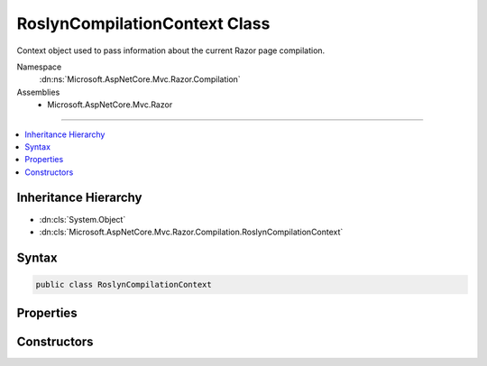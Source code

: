 

RoslynCompilationContext Class
==============================






Context object used to pass information about the current Razor page compilation.


Namespace
    :dn:ns:`Microsoft.AspNetCore.Mvc.Razor.Compilation`
Assemblies
    * Microsoft.AspNetCore.Mvc.Razor

----

.. contents::
   :local:



Inheritance Hierarchy
---------------------


* :dn:cls:`System.Object`
* :dn:cls:`Microsoft.AspNetCore.Mvc.Razor.Compilation.RoslynCompilationContext`








Syntax
------

.. code-block:: csharp

    public class RoslynCompilationContext








.. dn:class:: Microsoft.AspNetCore.Mvc.Razor.Compilation.RoslynCompilationContext
    :hidden:

.. dn:class:: Microsoft.AspNetCore.Mvc.Razor.Compilation.RoslynCompilationContext

Properties
----------

.. dn:class:: Microsoft.AspNetCore.Mvc.Razor.Compilation.RoslynCompilationContext
    :noindex:
    :hidden:

    
    .. dn:property:: Microsoft.AspNetCore.Mvc.Razor.Compilation.RoslynCompilationContext.Compilation
    
        
    
        
        Gets or sets the :any:`Microsoft.CodeAnalysis.CSharp.CSharpCompilation` used for current source file compilation.
    
        
        :rtype: Microsoft.CodeAnalysis.CSharp.CSharpCompilation
    
        
        .. code-block:: csharp
    
            public CSharpCompilation Compilation
            {
                get;
                set;
            }
    

Constructors
------------

.. dn:class:: Microsoft.AspNetCore.Mvc.Razor.Compilation.RoslynCompilationContext
    :noindex:
    :hidden:

    
    .. dn:constructor:: Microsoft.AspNetCore.Mvc.Razor.Compilation.RoslynCompilationContext.RoslynCompilationContext(Microsoft.CodeAnalysis.CSharp.CSharpCompilation)
    
        
    
        
        Constructs a new instance of the :any:`Microsoft.AspNetCore.Mvc.Razor.Compilation.RoslynCompilationContext` type.
    
        
    
        
        :param compilation: :any:`Microsoft.CodeAnalysis.CSharp.CSharpCompilation` to be set to :dn:prop:`Microsoft.AspNetCore.Mvc.Razor.Compilation.RoslynCompilationContext.Compilation` property.
        
        :type compilation: Microsoft.CodeAnalysis.CSharp.CSharpCompilation
    
        
        .. code-block:: csharp
    
            public RoslynCompilationContext(CSharpCompilation compilation)
    

